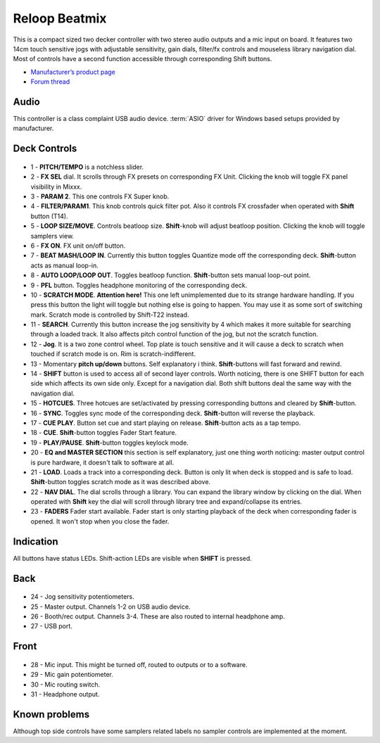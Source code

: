 .. _reloop-beatmix:

Reloop Beatmix
==============

This is a compact sized two decker controller with two stereo audio outputs and a mic input on board.
It features two 14cm touch sensitive jogs with adjustable sensitivity, gain dials, filter/fx controls and mouseless library navigation dial.
Most of controls have a second function accessible through corresponding Shift buttons.

-  `Manufacturer’s product page <https://www.reloop.com/reloop-beatmix>`__
-  `Forum thread <https://mixxx.discourse.group/t/reloop-beatmix-1st-gen-mapping-implemented/28536>`__

.. versionadded:: 2.4

Audio
-----

This controller is a class complaint USB audio device. :term:`ASIO` driver for Windows based setups provided by manufacturer.

Deck Controls
-------------

.. figure:: ../../_static/controller/reloop_beatmix_top.png
   :align: center
   :width: 100%
   :figwidth: 100%
   :alt: Reloop Beatmix top view
   :figclass: pretty-figures


* 1 - **PITCH/TEMPO** is a notchless slider.
* 2 - **FX SEL** dial. It scrolls through FX presets on corresponding FX Unit. Clicking the knob will toggle FX panel visibility in Mixxx.
* 3 - **PARAM 2**. This one controls FX Super knob.
* 4 - **FILTER/PARAM1**. This knob controls quick filter pot. Also it controls FX crossfader when operated with **Shift** button (T14).
* 5 - **LOOP SIZE/MOVE**. Controls beatloop size. **Shift**-knob will adjust beatloop position. Clicking the knob will toggle samplers view.
* 6 - **FX ON**. FX unit on/off button.
* 7 - **BEAT MASH/LOOP IN**. Currently this button toggles Quantize mode off the corresponding deck. **Shift**-button acts as manual loop-in.
* 8 - **AUTO LOOP/LOOP OUT**. Toggles beatloop function. **Shift**-button sets manual loop-out point.
* 9 - **PFL** button. Toggles headphone monitoring of the corresponding deck.
* 10 - **SCRATCH MODE**. **Attention here!** This one left unimplemented due to its strange hardware handling. If you press this button the light will toggle but nothing else is going to happen. You may use it as some sort of switching mark. Scratch mode is controlled by Shift-T22 instead.
* 11 - **SEARCH**. Currently this button increase the jog sensitivity by 4 which makes it more suitable for searching through a loaded track. It also affects pitch control function of the jog, but not the scratch function.
* 12 - **Jog**. It is a two zone control wheel. Top plate is touch sensitive and it will cause a deck to scratch when touched if scratch mode is on. Rim is scratch-indifferent.
* 13 - Momentary **pitch up/down** buttons. Self explanatory i think. **Shift**-buttons will fast forward and rewind.
* 14 - **SHIFT** button is used to access all of second layer controls. Worth noticing, there is one SHIFT button for each side which affects its own side only. Except for a navigation dial. Both shift buttons deal the same way with the navigation dial.
* 15 - **HOTCUES**. Three hotcues are set/activated by pressing corresponding buttons and cleared by **Shift**-button.
* 16 - **SYNC**. Toggles sync mode of the corresponding deck. **Shift**-button will reverse the playback.
* 17 - **CUE PLAY**. Button set cue and start playing on release. **Shift**-button acts as a tap tempo.
* 18 - **CUE**. **Shift**-button toggles Fader Start feature.
* 19 - **PLAY/PAUSE**. **Shift**-button toggles keylock mode.
* 20 - **EQ and MASTER SECTION** this section is self explanatory, just one thing worth noticing: master output control is pure hardware, it doesn't talk to software at all.
* 21 - **LOAD**. Loads a track into a corresponding deck. Button is only lit when deck is stopped and is safe to load. **Shift**-button toggles scratch mode as it was described above.
* 22 - **NAV DIAL**. The dial scrolls through a library. You can expand the library window by clicking on the dial. When operated with **Shift** key the dial will scroll through library tree and expand/collapse its entries.
* 23 - **FADERS**  Fader start available. Fader start is only starting playback of the deck when corresponding fader is opened. It won't stop when you close the fader.

Indication
----------
All buttons have status LEDs. Shift-action LEDs are visible when **SHIFT** is pressed.

Back
----

.. figure:: ../../_static/controllers/reloop_beatmix_back.png
   :align: center
   :width: 100%
   :figwidth: 100%
   :alt: Reloop Beatmix back view
   :figclass: pretty-figures

* 24 - Jog sensitivity potentiometers.
* 25 - Master output. Channels 1-2 on USB audio device.
* 26 - Booth/rec output. Channels 3-4. These are also routed to internal headphone amp.
* 27 - USB port.

Front
-----
.. figure:: ../../_static/controllers/reloop_beatmix_front.png
   :align: center
   :width: 100%
   :figwidth: 100%
   :alt: Reloop Beatmix front view
   :figclass: pretty-figures


* 28 - Mic input. This might be turned off, routed to outputs or to a software.
* 29 - Mic gain potentiometer.
* 30 - Mic routing switch.
* 31 - Headphone output.

Known problems
--------------
Although top side controls have some samplers related labels no sampler controls are implemented at the moment.
